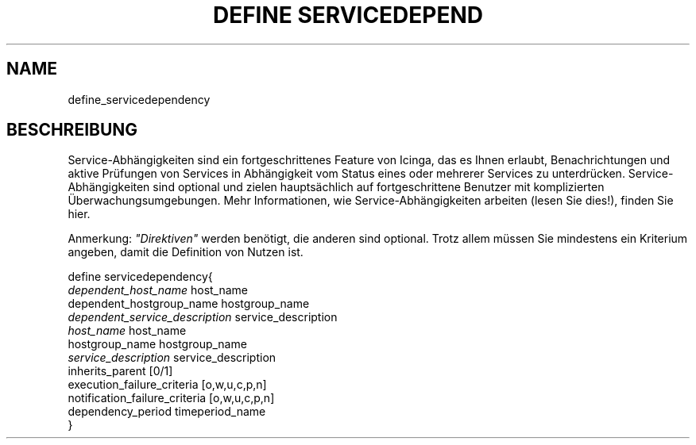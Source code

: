 .\"     Title: define servicedependency
.\"    Author: 
.\" Generator: DocBook XSL Stylesheets v1.73.2 <http://docbook.sf.net/>
.\"      Date: 2011.08.24
.\"    Manual: 
      
.\"    Source: Icinga 1.5
.\"
.TH "DEFINE SERVICEDEPEND" "8" "2011.08.24" "Icinga 1.5" ""
.\" disable hyphenation
.nh
.\" disable justification (adjust text to left margin only)
.ad l
.SH "NAME"
define_servicedependency
.SH "BESCHREIBUNG"
.PP
Service\-Abhängigkeiten sind ein fortgeschrittenes Feature von Icinga, das es Ihnen erlaubt, Benachrichtungen und aktive Prüfungen von Services in Abhängigkeit vom Status eines oder mehrerer Services zu unterdrücken\&. Service\-Abhängigkeiten sind optional und zielen hauptsächlich auf fortgeschrittene Benutzer mit komplizierten Überwachungsumgebungen\&. Mehr Informationen, wie Service\-Abhängigkeiten arbeiten (lesen Sie dies!), finden Sie hier\&.
.PP
Anmerkung:
\fI"Direktiven"\fR
werden benötigt, die anderen sind optional\&. Trotz allem müssen Sie mindestens ein Kriterium angeben, damit die Definition von Nutzen ist\&.

   define servicedependency{    
      \fIdependent_host_name\fR               host_name
      dependent_hostgroup_name          hostgroup_name
      \fIdependent_service_description\fR      service_description
      \fIhost_name\fR                         host_name
      hostgroup_name                    hostgroup_name
      \fIservice_description\fR               service_description
      inherits_parent                   [0/1]
      execution_failure_criteria        [o,w,u,c,p,n]
      notification_failure_criteria      [o,w,u,c,p,n]
      dependency_period                 timeperiod_name
   }    
    